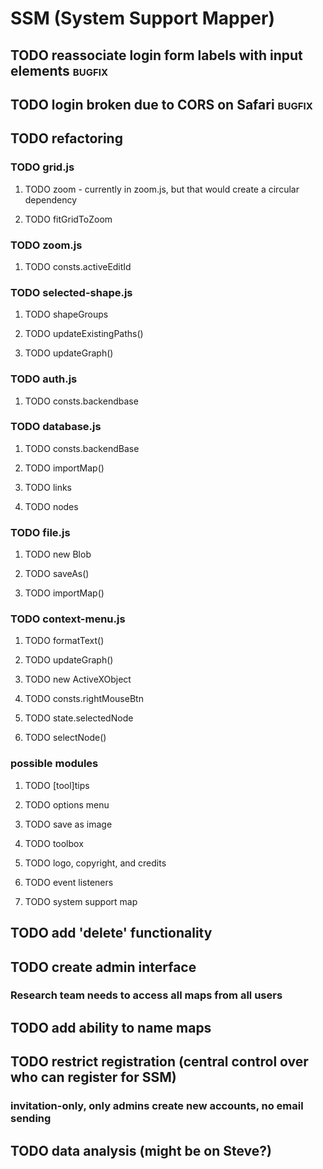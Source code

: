* SSM (System Support Mapper)
** TODO reassociate login form labels with input elements           :bugfix:
** TODO login broken due to CORS on Safari                          :bugfix:
** TODO refactoring
*** TODO grid.js
**** TODO zoom - currently in zoom.js, but that would create a circular dependency
**** TODO fitGridToZoom
*** TODO zoom.js
**** TODO consts.activeEditId
*** TODO selected-shape.js
**** TODO shapeGroups
**** TODO updateExistingPaths()
**** TODO updateGraph()
*** TODO auth.js
**** TODO consts.backendbase
*** TODO database.js
**** TODO consts.backendBase
**** TODO importMap()
**** TODO links
**** TODO nodes
*** TODO file.js
**** TODO new Blob
**** TODO saveAs()
**** TODO importMap()
*** TODO context-menu.js
**** TODO formatText()
**** TODO updateGraph()
**** TODO new ActiveXObject
**** TODO consts.rightMouseBtn
**** TODO state.selectedNode
**** TODO selectNode()
*** possible modules
**** TODO [tool]tips
**** TODO options menu
**** TODO save as image
**** TODO toolbox
**** TODO logo, copyright, and credits
**** TODO event listeners
**** TODO system support map
** TODO add 'delete' functionality
** TODO create admin interface
*** Research team needs to access all maps from all users
** TODO add ability to name maps
** TODO restrict registration (central control over who can register for SSM)
*** invitation-only, only admins create new accounts, no email sending
** TODO data analysis (might be on Steve?)
